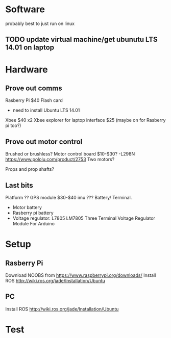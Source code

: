 * Software
probably best to just run on linux
** TODO update virtual machine/get ubunutu LTS 14.01 on laptop
* Hardware
** Prove out comms
Rasberry Pi $40
Flash card
- need to install Ubuntu LTS 14.01
Xbee $40 x2
Xbee explorer for laptop interface $25 (maybe on for Rasberry pi too?)
** Prove out motor control
Brushed or brushless?
Motor control board $10-$30?
 -L298N
https://www.pololu.com/product/2753
Two motors?

Props and prop shafts?
** Last bits
Platform ??
GPS module $30-$40
imu ???
Battery/ Terminal.
   - Motor battery
   - Rasberry pi battery
   - Voltage regulator: L7805 LM7805 Three Terminal Voltage Regulator Module For Arduino

* Setup
** Rasberry Pi
Download NOOBS from https://www.raspberrypi.org/downloads/
Install ROS http://wiki.ros.org/jade/Installation/Ubuntu
** PC
Install ROS http://wiki.ros.org/jade/Installation/Ubuntu

* Test
